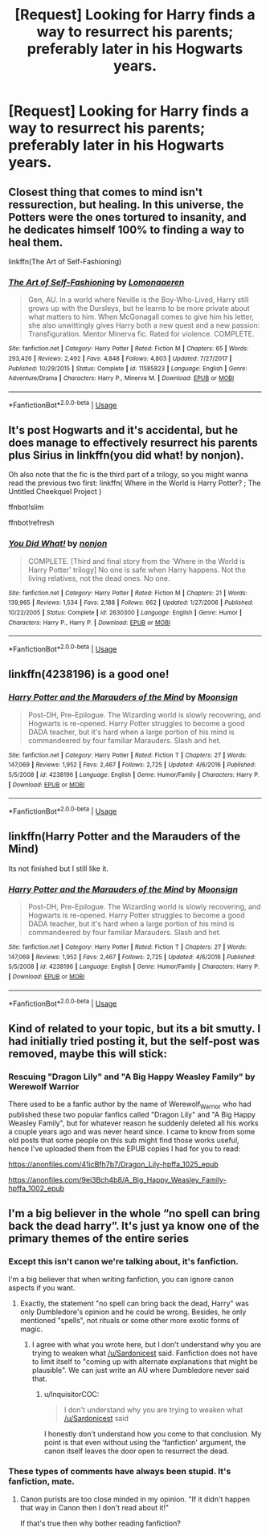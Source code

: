 #+TITLE: [Request] Looking for Harry finds a way to resurrect his parents; preferably later in his Hogwarts years.

* [Request] Looking for Harry finds a way to resurrect his parents; preferably later in his Hogwarts years.
:PROPERTIES:
:Author: Faeriniel
:Score: 27
:DateUnix: 1537190732.0
:DateShort: 2018-Sep-17
:FlairText: Request
:END:

** Closest thing that comes to mind isn't ressurection, but healing. In this universe, the Potters were the ones tortured to insanity, and he dedicates himself 100% to finding a way to heal them.

linkffn(The Art of Self-Fashioning)
:PROPERTIES:
:Author: nauze18
:Score: 25
:DateUnix: 1537196796.0
:DateShort: 2018-Sep-17
:END:

*** [[https://www.fanfiction.net/s/11585823/1/][*/The Art of Self-Fashioning/*]] by [[https://www.fanfiction.net/u/1265079/Lomonaaeren][/Lomonaaeren/]]

#+begin_quote
  Gen, AU. In a world where Neville is the Boy-Who-Lived, Harry still grows up with the Dursleys, but he learns to be more private about what matters to him. When McGonagall comes to give him his letter, she also unwittingly gives Harry both a new quest and a new passion: Transfiguration. Mentor Minerva fic. Rated for violence. COMPLETE.
#+end_quote

^{/Site/:} ^{fanfiction.net} ^{*|*} ^{/Category/:} ^{Harry} ^{Potter} ^{*|*} ^{/Rated/:} ^{Fiction} ^{M} ^{*|*} ^{/Chapters/:} ^{65} ^{*|*} ^{/Words/:} ^{293,426} ^{*|*} ^{/Reviews/:} ^{2,492} ^{*|*} ^{/Favs/:} ^{4,848} ^{*|*} ^{/Follows/:} ^{4,803} ^{*|*} ^{/Updated/:} ^{7/27/2017} ^{*|*} ^{/Published/:} ^{10/29/2015} ^{*|*} ^{/Status/:} ^{Complete} ^{*|*} ^{/id/:} ^{11585823} ^{*|*} ^{/Language/:} ^{English} ^{*|*} ^{/Genre/:} ^{Adventure/Drama} ^{*|*} ^{/Characters/:} ^{Harry} ^{P.,} ^{Minerva} ^{M.} ^{*|*} ^{/Download/:} ^{[[http://www.ff2ebook.com/old/ffn-bot/index.php?id=11585823&source=ff&filetype=epub][EPUB]]} ^{or} ^{[[http://www.ff2ebook.com/old/ffn-bot/index.php?id=11585823&source=ff&filetype=mobi][MOBI]]}

--------------

*FanfictionBot*^{2.0.0-beta} | [[https://github.com/tusing/reddit-ffn-bot/wiki/Usage][Usage]]
:PROPERTIES:
:Author: FanfictionBot
:Score: 4
:DateUnix: 1537196806.0
:DateShort: 2018-Sep-17
:END:


** It's post Hogwarts and it's accidental, but he does manage to effectively resurrect his parents plus Sirius in linkffn(you did what! by nonjon).

Oh also note that the fic is the third part of a trilogy, so you might wanna read the previous two first: linkffn( Where in the World is Harry Potter? ; The Untitled Cheekquel Project )

ffnbot!slim

ffnbot!refresh
:PROPERTIES:
:Author: Aet2991
:Score: 15
:DateUnix: 1537197506.0
:DateShort: 2018-Sep-17
:END:

*** [[https://www.fanfiction.net/s/2630300/1/][*/You Did What!/*]] by [[https://www.fanfiction.net/u/649528/nonjon][/nonjon/]]

#+begin_quote
  COMPLETE. [Third and final story from the 'Where in the World is Harry Potter' trilogy] No one is safe when Harry happens. Not the living relatives, not the dead ones. No one.
#+end_quote

^{/Site/:} ^{fanfiction.net} ^{*|*} ^{/Category/:} ^{Harry} ^{Potter} ^{*|*} ^{/Rated/:} ^{Fiction} ^{M} ^{*|*} ^{/Chapters/:} ^{21} ^{*|*} ^{/Words/:} ^{139,965} ^{*|*} ^{/Reviews/:} ^{1,534} ^{*|*} ^{/Favs/:} ^{2,188} ^{*|*} ^{/Follows/:} ^{662} ^{*|*} ^{/Updated/:} ^{1/27/2006} ^{*|*} ^{/Published/:} ^{10/22/2005} ^{*|*} ^{/Status/:} ^{Complete} ^{*|*} ^{/id/:} ^{2630300} ^{*|*} ^{/Language/:} ^{English} ^{*|*} ^{/Genre/:} ^{Humor} ^{*|*} ^{/Characters/:} ^{Harry} ^{P.,} ^{Harry} ^{P.} ^{*|*} ^{/Download/:} ^{[[http://www.ff2ebook.com/old/ffn-bot/index.php?id=2630300&source=ff&filetype=epub][EPUB]]} ^{or} ^{[[http://www.ff2ebook.com/old/ffn-bot/index.php?id=2630300&source=ff&filetype=mobi][MOBI]]}

--------------

*FanfictionBot*^{2.0.0-beta} | [[https://github.com/tusing/reddit-ffn-bot/wiki/Usage][Usage]]
:PROPERTIES:
:Author: FanfictionBot
:Score: 3
:DateUnix: 1537197535.0
:DateShort: 2018-Sep-17
:END:


** linkffn(4238196) is a good one!
:PROPERTIES:
:Author: the_wild_semicolon
:Score: 3
:DateUnix: 1537214982.0
:DateShort: 2018-Sep-18
:END:

*** [[https://www.fanfiction.net/s/4238196/1/][*/Harry Potter and the Marauders of the Mind/*]] by [[https://www.fanfiction.net/u/1210536/Moonsign][/Moonsign/]]

#+begin_quote
  Post-DH, Pre-Epilogue. The Wizarding world is slowly recovering, and Hogwarts is re-opened. Harry Potter struggles to become a good DADA teacher, but it's hard when a large portion of his mind is commandeered by four familiar Marauders. Slash and het.
#+end_quote

^{/Site/:} ^{fanfiction.net} ^{*|*} ^{/Category/:} ^{Harry} ^{Potter} ^{*|*} ^{/Rated/:} ^{Fiction} ^{T} ^{*|*} ^{/Chapters/:} ^{27} ^{*|*} ^{/Words/:} ^{147,069} ^{*|*} ^{/Reviews/:} ^{1,952} ^{*|*} ^{/Favs/:} ^{2,467} ^{*|*} ^{/Follows/:} ^{2,725} ^{*|*} ^{/Updated/:} ^{4/6/2016} ^{*|*} ^{/Published/:} ^{5/5/2008} ^{*|*} ^{/id/:} ^{4238196} ^{*|*} ^{/Language/:} ^{English} ^{*|*} ^{/Genre/:} ^{Humor/Family} ^{*|*} ^{/Characters/:} ^{Harry} ^{P.} ^{*|*} ^{/Download/:} ^{[[http://www.ff2ebook.com/old/ffn-bot/index.php?id=4238196&source=ff&filetype=epub][EPUB]]} ^{or} ^{[[http://www.ff2ebook.com/old/ffn-bot/index.php?id=4238196&source=ff&filetype=mobi][MOBI]]}

--------------

*FanfictionBot*^{2.0.0-beta} | [[https://github.com/tusing/reddit-ffn-bot/wiki/Usage][Usage]]
:PROPERTIES:
:Author: FanfictionBot
:Score: 1
:DateUnix: 1537215017.0
:DateShort: 2018-Sep-18
:END:


** linkffn(Harry Potter and the Marauders of the Mind)

Its not finished but I still like it.
:PROPERTIES:
:Author: enleft
:Score: 3
:DateUnix: 1537243705.0
:DateShort: 2018-Sep-18
:END:

*** [[https://www.fanfiction.net/s/4238196/1/][*/Harry Potter and the Marauders of the Mind/*]] by [[https://www.fanfiction.net/u/1210536/Moonsign][/Moonsign/]]

#+begin_quote
  Post-DH, Pre-Epilogue. The Wizarding world is slowly recovering, and Hogwarts is re-opened. Harry Potter struggles to become a good DADA teacher, but it's hard when a large portion of his mind is commandeered by four familiar Marauders. Slash and het.
#+end_quote

^{/Site/:} ^{fanfiction.net} ^{*|*} ^{/Category/:} ^{Harry} ^{Potter} ^{*|*} ^{/Rated/:} ^{Fiction} ^{T} ^{*|*} ^{/Chapters/:} ^{27} ^{*|*} ^{/Words/:} ^{147,069} ^{*|*} ^{/Reviews/:} ^{1,952} ^{*|*} ^{/Favs/:} ^{2,467} ^{*|*} ^{/Follows/:} ^{2,725} ^{*|*} ^{/Updated/:} ^{4/6/2016} ^{*|*} ^{/Published/:} ^{5/5/2008} ^{*|*} ^{/id/:} ^{4238196} ^{*|*} ^{/Language/:} ^{English} ^{*|*} ^{/Genre/:} ^{Humor/Family} ^{*|*} ^{/Characters/:} ^{Harry} ^{P.} ^{*|*} ^{/Download/:} ^{[[http://www.ff2ebook.com/old/ffn-bot/index.php?id=4238196&source=ff&filetype=epub][EPUB]]} ^{or} ^{[[http://www.ff2ebook.com/old/ffn-bot/index.php?id=4238196&source=ff&filetype=mobi][MOBI]]}

--------------

*FanfictionBot*^{2.0.0-beta} | [[https://github.com/tusing/reddit-ffn-bot/wiki/Usage][Usage]]
:PROPERTIES:
:Author: FanfictionBot
:Score: 1
:DateUnix: 1537243756.0
:DateShort: 2018-Sep-18
:END:


** Kind of related to your topic, but its a bit smutty. I had initially tried posting it, but the self-post was removed, maybe this will stick:

*** Rescuing "Dragon Lily" and "A Big Happy Weasley Family" by Werewolf Warrior
    :PROPERTIES:
    :CUSTOM_ID: rescuing-dragon-lily-and-a-big-happy-weasley-family-by-werewolf-warrior
    :END:
There used to be a fanfic author by the name of Werewolf_Warrior who had published these two popular fanfics called "Dragon Lily" and "A Big Happy Weasley Family", but for whatever reason he suddenly deleted all his works a couple years ago and was never heard since. I came to know from some old posts that some people on this sub might find those works useful, hence I've uploaded them from the EPUB copies I had for you to read:

[[https://anonfiles.com/41icBfh7b7/Dragon_Lily-hpffa_1025_epub]]

[[https://anonfiles.com/9ei3Bch4b8/A_Big_Happy_Weasley_Family-hpffa_1002_epub]]
:PROPERTIES:
:Author: fleamont_potter
:Score: 2
:DateUnix: 1537217785.0
:DateShort: 2018-Sep-18
:END:


** I'm a big believer in the whole “no spell can bring back the dead harry”. It's just ya know one of the primary themes of the entire series
:PROPERTIES:
:Author: t3h_shammy
:Score: -17
:DateUnix: 1537206603.0
:DateShort: 2018-Sep-17
:END:

*** Except this isn't canon we're talking about, it's fanfiction.

I'm a big believer that when writing fanfiction, you can ignore canon aspects if you want.
:PROPERTIES:
:Score: 17
:DateUnix: 1537208154.0
:DateShort: 2018-Sep-17
:END:

**** Exactly, the statement "no spell can bring back the dead, Harry" was only Dumbledore's opinion and he could be wrong. Besides, he only mentioned "spells", not rituals or some other more exotic forms of magic.
:PROPERTIES:
:Author: InquisitorCOC
:Score: 7
:DateUnix: 1537208826.0
:DateShort: 2018-Sep-17
:END:

***** I agree with what you wrote here, but I don't understand why you are trying to weaken what [[/u/Sardonicest]] said. Fanfiction does not have to limit itself to "coming up with alternate explanations that might be plausible". We can just write an AU where Dumbledore never said that.
:PROPERTIES:
:Author: Deathcrow
:Score: 1
:DateUnix: 1537219560.0
:DateShort: 2018-Sep-18
:END:

****** u/InquisitorCOC:
#+begin_quote
  I don't understand why you are trying to weaken what [[/u/Sardonicest]] said
#+end_quote

I honestly don't understand how you come to that conclusion. My point is that even without using the 'fanfiction' argument, the canon itself leaves the door open to resurrect the dead.
:PROPERTIES:
:Author: InquisitorCOC
:Score: 4
:DateUnix: 1537219752.0
:DateShort: 2018-Sep-18
:END:


*** These types of comments have always been stupid. It's fanfiction, mate.
:PROPERTIES:
:Author: AutumnSouls
:Score: 9
:DateUnix: 1537209002.0
:DateShort: 2018-Sep-17
:END:

**** Canon purists are too close minded in my opinion. "If it didn't happen that way in Canon then I don't read about it!"

If that's true then why bother reading fanfiction?
:PROPERTIES:
:Author: Freshenstein
:Score: 2
:DateUnix: 1537271265.0
:DateShort: 2018-Sep-18
:END:
